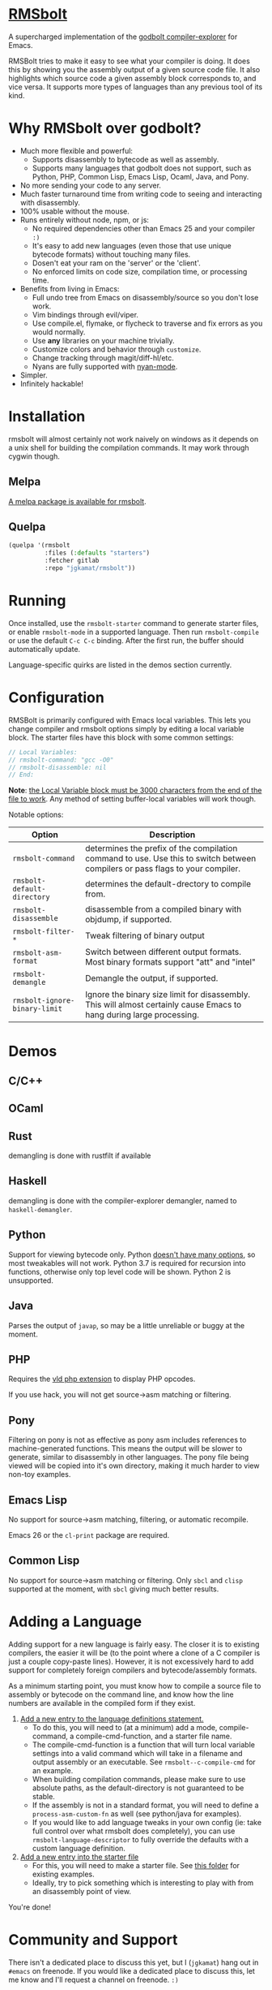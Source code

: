 * [[https://gitlab.com/jgkamat/rmsbolt][RMSbolt]] [[https://melpa.org/#/rmsbolt][file:https://melpa.org/packages/rmsbolt-badge.svg]]

A supercharged implementation of the [[https://github.com/mattgodbolt/compiler-explorer][godbolt compiler-explorer]] for Emacs.

RMSBolt tries to make it easy to see what your compiler is doing. It does this
by showing you the assembly output of a given source code file. It also
highlights which source code a given assembly block corresponds to, and vice
versa. It supports more types of languages than any previous tool of its kind.

* Why RMSbolt over godbolt?

- Much more flexible and powerful:
  - Supports disassembly to bytecode as well as assembly.
  - Supports many languages that godbolt does not support, such as Python, PHP,
    Common Lisp, Emacs Lisp, Ocaml, Java, and Pony.
- No more sending your code to any server.
- Much faster turnaround time from writing code to seeing and interacting with disassembly.
- 100% usable without the mouse.
- Runs entirely without node, npm, or js:
  - No required dependencies other than Emacs 25 and your compiler ~:)~
  - It's easy to add new languages (even those that use unique bytecode formats)
    without touching many files.
  - Dosen't eat your ram on the 'server' or the 'client'.
  - No enforced limits on code size, compilation time, or processing time.
- Benefits from living in Emacs:
  - Full undo tree from Emacs on disassembly/source so you don't lose work.
  - Vim bindings through evil/viper.
  - Use compile.el, flymake, or flycheck to traverse and fix errors as you
    would normally.
  - Use *any* libraries on your machine trivially.
  - Customize colors and behavior through ~customize~.
  - Change tracking through magit/diff-hl/etc.
  - Nyans are fully supported with [[https://github.com/TeMPOraL/nyan-mode][nyan-mode]].
- Simpler.
- Infinitely hackable!

* Installation

rmsbolt will almost certainly not work naively on windows as it depends on a
unix shell for building the compilation commands. It may work through cygwin
though.

** Melpa

[[http://melpa.org/#/rmsbolt][A melpa package is available for rmsbolt]].

** Quelpa

#+BEGIN_SRC emacs-lisp
  (quelpa '(rmsbolt
            :files (:defaults "starters")
            :fetcher gitlab
            :repo "jgkamat/rmsbolt"))
#+END_SRC

* Running
Once installed, use the ~rmsbolt-starter~ command to generate starter files, or
enable ~rmsbolt-mode~ in a supported language. Then run ~rmsbolt-compile~ or
use the default ~C-c C-c~ binding. After the first run, the buffer should
automatically update.

Language-specific quirks are listed in the demos section currently.

* Configuration

RMSBolt is primarily configured with Emacs local variables. This lets you change
compiler and rmsbolt options simply by editing a local variable block. The
starter files have this block with some common settings:

#+BEGIN_SRC c
// Local Variables:
// rmsbolt-command: "gcc -O0"
// rmsbolt-disassemble: nil
// End:
#+END_SRC

*Note*: [[https://www.gnu.org/software/emacs/manual/html_node/emacs/Specifying-File-Variables.html#Specifying-File-Variables][the Local Variable block must be 3000 characters from the end of the
file to work]]. Any method of setting buffer-local variables will work though.

Notable options:

| Option                        | Description                                                                                                                   |
|-------------------------------+-------------------------------------------------------------------------------------------------------------------------------|
| ~rmsbolt-command~             | determines the prefix of the compilation command to use. Use this to switch between compilers or pass flags to your compiler. |
| ~rmsbolt-default-directory~   | determines the default-drectory to compile from.                                                                              |
| ~rmsbolt-disassemble~         | disassemble from a compiled binary with objdump, if supported.                                                                |
| ~rmsbolt-filter-*~            | Tweak filtering of binary output                                                                                              |
| ~rmsbolt-asm-format~          | Switch between different output formats. Most binary formats support "att" and "intel"                                        |
| ~rmsbolt-demangle~            | Demangle the output, if supported.                                                                                            |
| ~rmsbolt-ignore-binary-limit~ | Ignore the binary size limit for disassembly. This will almost certainly cause Emacs to hang during large processing.         |

* Demos
** C/C++

[[https://i.imgur.com/Rox6y0U.gif][https://i.imgur.com/Rox6y0U.gif]]


** OCaml

[[https://i.imgur.com/369Ylxk.gif][https://i.imgur.com/369Ylxk.gif]]

** Rust

demangling is done with rustfilt if available

[[https://i.imgur.com/nW1lVFM.gif][https://i.imgur.com/nW1lVFM.gif]]

** Haskell

demangling is done with the compiler-explorer demangler, named
to ~haskell-demangler~.

[[https://i.imgur.com/fAQQMJe.gif][https://i.imgur.com/fAQQMJe.gif]]

** Python

Support for viewing bytecode only. Python [[https://bugs.python.org/issue2506][doesn't have many options]], so most
tweakables will not work. Python 3.7 is required for recursion into functions,
otherwise only top level code will be shown. Python 2 is unsupported.

[[https://i.imgur.com/cMYfkGx.gif][https://i.imgur.com/cMYfkGx.gif]]

** Java

Parses the output of ~javap~, so may be a little unreliable or buggy at the
moment.

[[https://i.imgur.com/KkWEMMj.gif][https://i.imgur.com/KkWEMMj.gif]]

** PHP
Requires the [[https://github.com/derickr/vld][vld php extension]] to display PHP opcodes.

If you use hack, you will not get source->asm matching or filtering.

[[https://i.imgur.com/xBfzaK9.gif][https://i.imgur.com/xBfzaK9.gif]]
** Pony

Filtering on pony is not as effective as pony asm includes references to
machine-generated functions. This means the output will be slower to generate,
similar to disassembly in other languages. The pony file being viewed will be
copied into it's own directory, making it much harder to view non-toy examples.

[[https://i.imgur.com/8kd6kkJ.gif][https://i.imgur.com/8kd6kkJ.gif]]

** Emacs Lisp

No support for source->asm matching, filtering, or automatic recompile.

Emacs 26 or the ~cl-print~ package are required.

[[https://i.imgur.com/uYrQ7En.gif][https://i.imgur.com/uYrQ7En.gif]]

** Common Lisp

No support for source->asm matching or filtering. Only ~sbcl~ and ~clisp~
supported at the moment, with ~sbcl~ giving much better results.

[[https://i.imgur.com/36aNVvf.gif][https://i.imgur.com/36aNVvf.gif]]

* Adding a Language

Adding support for a new language is fairly easy. The closer it is to existing
compilers, the easier it will be (to the point where a clone of a C compiler is
just a couple copy-paste lines). However, it is not excessively hard to add
support for completely foreign compilers and bytecode/assembly formats.

As a minimum starting point, you must know how to compile a source file to
assembly or bytecode on the command line, and know how the line numbers are
available in the compiled form if they exist.

1. [[file:rmsbolt.el::;;;;%20Language%20Definitions][Add a new entry to the language definitions statement.]]
   - To do this, you will need to (at a minimum) add a mode, compile-command, a
     compile-cmd-function, and a starter file name.
   - The compile-cmd-function is a function that will turn local variable
     settings into a valid command which will take in a filename and output
     assembly or an executable. See ~rmsbolt--c-compile-cmd~ for an example.
   - When building compilation commands, please make sure to use absolute paths,
     as the default-directory is not guaranteed to be stable.
   - If the assembly is not in a standard format, you will need to define a
     ~process-asm-custom-fn~ as well (see python/java for examples).
   - If you would like to add language tweaks in your own config (ie: take full
     control over what rmsbolt does completely), you can use
     ~rmsbolt-language-descriptor~ to fully override the defaults with a custom
     language definition.
2. [[file:rmsbolt.el::;;;;;%20Starter%20Definitions][Add a new entry into the starter file]]
   - For this, you will need to make a starter file. See [[file:starters/][this folder]] for
     existing examples.
   - Ideally, try to pick something which is interesting to play with from an
     disassembly point of view.

You're done!

* Community and Support

There isn't a dedicated place to discuss this yet, but I (~jgkamat~) hang out in
~#emacs~ on freenode. If you would like a dedicated place to discuss this, let
me know and I'll request a channel on freenode. ~:)~

If you find issues, please send me a mail or submit an issue.

If you would like to submit a patch, please submit a merge request, or send me a
mail with your patch. If your change is non-trivial, please
[[https://www.fsf.org/licensing/assigning.html][assign copyright to the FSF]] as well.

* Alternatives

- Simpler Emacs Packages
  - [[https://github.com/jart/disaster][disaster]]
  - [[https://github.com/RAttab/iasm-mode][iasm-mode]]
  - [[https://github.com/gbalats/autodisass-java-bytecode][autodisass-java]] and [[https://github.com/gbalats/autodisass-llvm-bitcode][autodisass-llvm]]
- Similar Projects
  - [[https://github.com/yawkat/javap][yawkat/javap]]
  - [[https://github.com/mattgodbolt/compiler-explorer][mattgodbolt/compiler-explorer]]
  - [[http://reliant.colab.duke.edu/c2mips/][c2mips]]
  - [[https://3v4l.org/][3v4l]]

Please let me know if you find other alternatives not mentioned!
